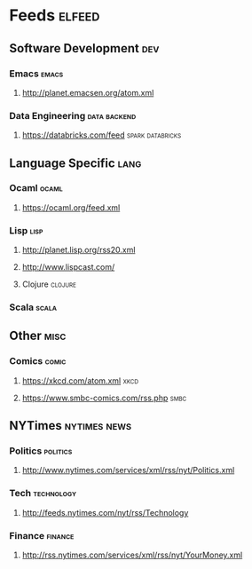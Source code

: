 * Feeds                                                              :elfeed:
** Software Development                                                 :dev:
*** Emacs                                                             :emacs:
**** http://planet.emacsen.org/atom.xml
*** Data Engineering                                           :data:backend:
**** https://databricks.com/feed                           :spark:databricks:
** Language Specific                                                   :lang:
*** Ocaml                                                             :ocaml:
**** https://ocaml.org/feed.xml
*** Lisp                                                               :lisp:
**** http://planet.lisp.org/rss20.xml
**** http://www.lispcast.com/
**** Clojure                                                        :clojure:
*** Scala                                                             :scala:
** Other                                                               :misc:
*** Comics                                                            :comic:
**** https://xkcd.com/atom.xml                                         :xkcd:
**** https://www.smbc-comics.com/rss.php                               :smbc:
** NYTimes                                                     :nytimes:news:
*** Politics                                                       :politics:
**** http://www.nytimes.com/services/xml/rss/nyt/Politics.xml
*** Tech                                                         :technology:
**** http://feeds.nytimes.com/nyt/rss/Technology
*** Finance                                                         :finance:
**** http://rss.nytimes.com/services/xml/rss/nyt/YourMoney.xml
